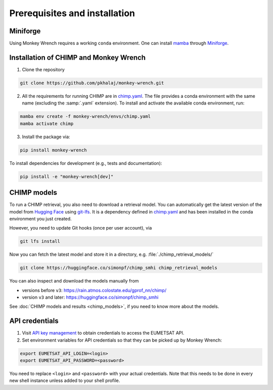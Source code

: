 Prerequisites and installation
==============================

Miniforge
---------
Using Monkey Wrench requires a working ``conda`` environment. One can install `mamba`_
through `Miniforge`_.

Installation of CHIMP and Monkey Wrench
---------------------------------------

1. Clone the repository

.. code-block:: bash

    git clone https://github.com/pkhalaj/monkey-wrench.git


2. All the requirements for running CHIMP are in `chimp.yaml`_. The file provides a conda environment with the same
   name (excluding the :samp:`.yaml` extension). To install and activate the available conda environment, run:

.. code-block:: bash

    mamba env create -f monkey-wrench/envs/chimp.yaml
    mamba activate chimp


3. Install the package via:

.. code-block:: bash

    pip install monkey-wrench


To install dependencies for development (e.g., tests and documentation):

.. code-block:: bash

    pip install -e "monkey-wrench[dev]"


CHIMP models
------------

To run a CHIMP retrieval, you also need to download a retrieval model. You can automatically get the latest version of
the model from `Hugging Face`_ using `git-lfs`_. It is a dependency defined in `chimp.yaml`_ and has been installed
in the conda environment you just created.

However, you need to update Git hooks (once per user account), via

.. code-block:: bash

    git lfs install


Now you can fetch the latest model and store it in a directory, e.g. :file:`./chimp_retrieval_models/`

.. code-block:: bash

    git clone https://huggingface.co/simonpf/chimp_smhi chimp_retrieval_models

You can also inspect and download the models manually from

* versions before ``v3``: `<https://rain.atmos.colostate.edu/gprof_nn/chimp/>`_
* version ``v3`` and later: `<https://huggingface.co/simonpf/chimp_smhi>`_

See :doc:`CHIMP models and results <chimp_models>`, if you need to know more about the models.

API credentials
---------------

1. Visit `API key management`_ to obtain credentials to access the EUMETSAT API.

2. Set environment variables for API credentials so that they can be picked up by Monkey Wrench:

.. code-block:: bash

    export EUMETSAT_API_LOGIN=<login>
    export EUMETSAT_API_PASSWORD=<password>

You need to replace ``<login>`` and ``<password>`` with your actual credentials. Note that this needs to be done in every new
shell instance unless added to your shell profile.


.. _API key management: https://api.eumetsat.int/api-key
.. _Hugging Face: https://huggingface.co
.. _Miniforge: https://github.com/conda-forge/miniforge
.. _chimp.yaml: https://github.com/pkhalaj/monkey-wrench/blob/main/envs/chimp.yaml
.. _git-lfs: https://git-lfs.com
.. _mamba: https://github.com/mamba-org/mamba
